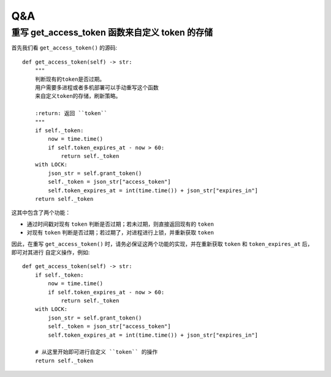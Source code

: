 Q&A
===================

重写 get_access_token 函数来自定义 token 的存储
-------------------------------------------------

首先我们看 ``get_access_token()`` 的源码::

    def get_access_token(self) -> str:
        """
        判断现有的token是否过期。
        用户需要多进程或者多机部署可以手动重写这个函数
        来自定义token的存储，刷新策略。

        :return: 返回 ``token``
        """
        if self._token:
            now = time.time()
            if self.token_expires_at - now > 60:
                return self._token
        with LOCK:
            json_str = self.grant_token()
            self._token = json_str["access_token"]
            self.token_expires_at = int(time.time()) + json_str["expires_in"]
        return self._token

这其中包含了两个功能：

+ 通过时间戳对现有 ``token`` 判断是否过期；若未过期，则直接返回现有的 ``token``
+ 对现有 ``token`` 判断是否过期；若过期了，对进程进行上锁，并重新获取 ``token``

因此，在重写 ``get_access_token()`` 时，请务必保证这两个功能的实现，并在重新获取 ``token`` 和 ``token_expires_at`` 后，即可对其进行 \
自定义操作，例如::

    def get_access_token(self) -> str:
        if self._token:
            now = time.time()
            if self.token_expires_at - now > 60:
                return self._token
        with LOCK:
            json_str = self.grant_token()
            self._token = json_str["access_token"]
            self.token_expires_at = int(time.time()) + json_str["expires_in"]

        # 从这里开始即可进行自定义 ``token`` 的操作
        return self._token

